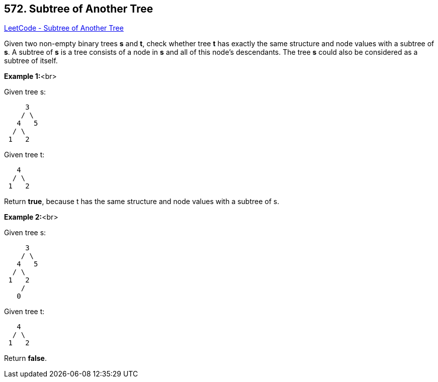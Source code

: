 == 572. Subtree of Another Tree

https://leetcode.com/problems/subtree-of-another-tree/[LeetCode - Subtree of Another Tree]


Given two non-empty binary trees *s* and *t*, check whether tree *t* has exactly the same structure and node values with a subtree of *s*. A subtree of *s* is a tree consists of a node in *s* and all of this node's descendants. The tree *s* could also be considered as a subtree of itself.


*Example 1:*<br>

Given tree s:
[subs="verbatim,quotes"]
----
     3
    / \
   4   5
  / \
 1   2
----
Given tree t:
[subs="verbatim,quotes"]
----
   4 
  / \
 1   2
----
Return *true*, because t has the same structure and node values with a subtree of s.


*Example 2:*<br>

Given tree s:
[subs="verbatim,quotes"]
----
     3
    / \
   4   5
  / \
 1   2
    /
   0
----
Given tree t:
[subs="verbatim,quotes"]
----
   4
  / \
 1   2
----
Return *false*.

